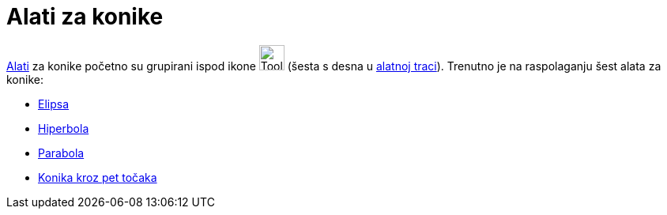 = Alati za konike
:page-en: tools/Conic_Section_Tools
ifdef::env-github[:imagesdir: /hr/modules/ROOT/assets/images]

xref:/Alati.adoc[Alati] za konike početno su grupirani ispod ikone image:Tool_Ellipse.gif[Tool
Ellipse.gif,width=32,height=32] (šesta s desna u xref:/Alatna_traka.adoc[alatnoj traci]). Trenutno je na raspolaganju
šest alata za konike:

* xref:/tools/Elipsa.adoc[Elipsa]
* xref:/tools/Hiperbola.adoc[Hiperbola]
* xref:/tools/Parabola.adoc[Parabola]
* xref:/tools/Konika_kroz_pet_točaka.adoc[Konika kroz pet točaka]
